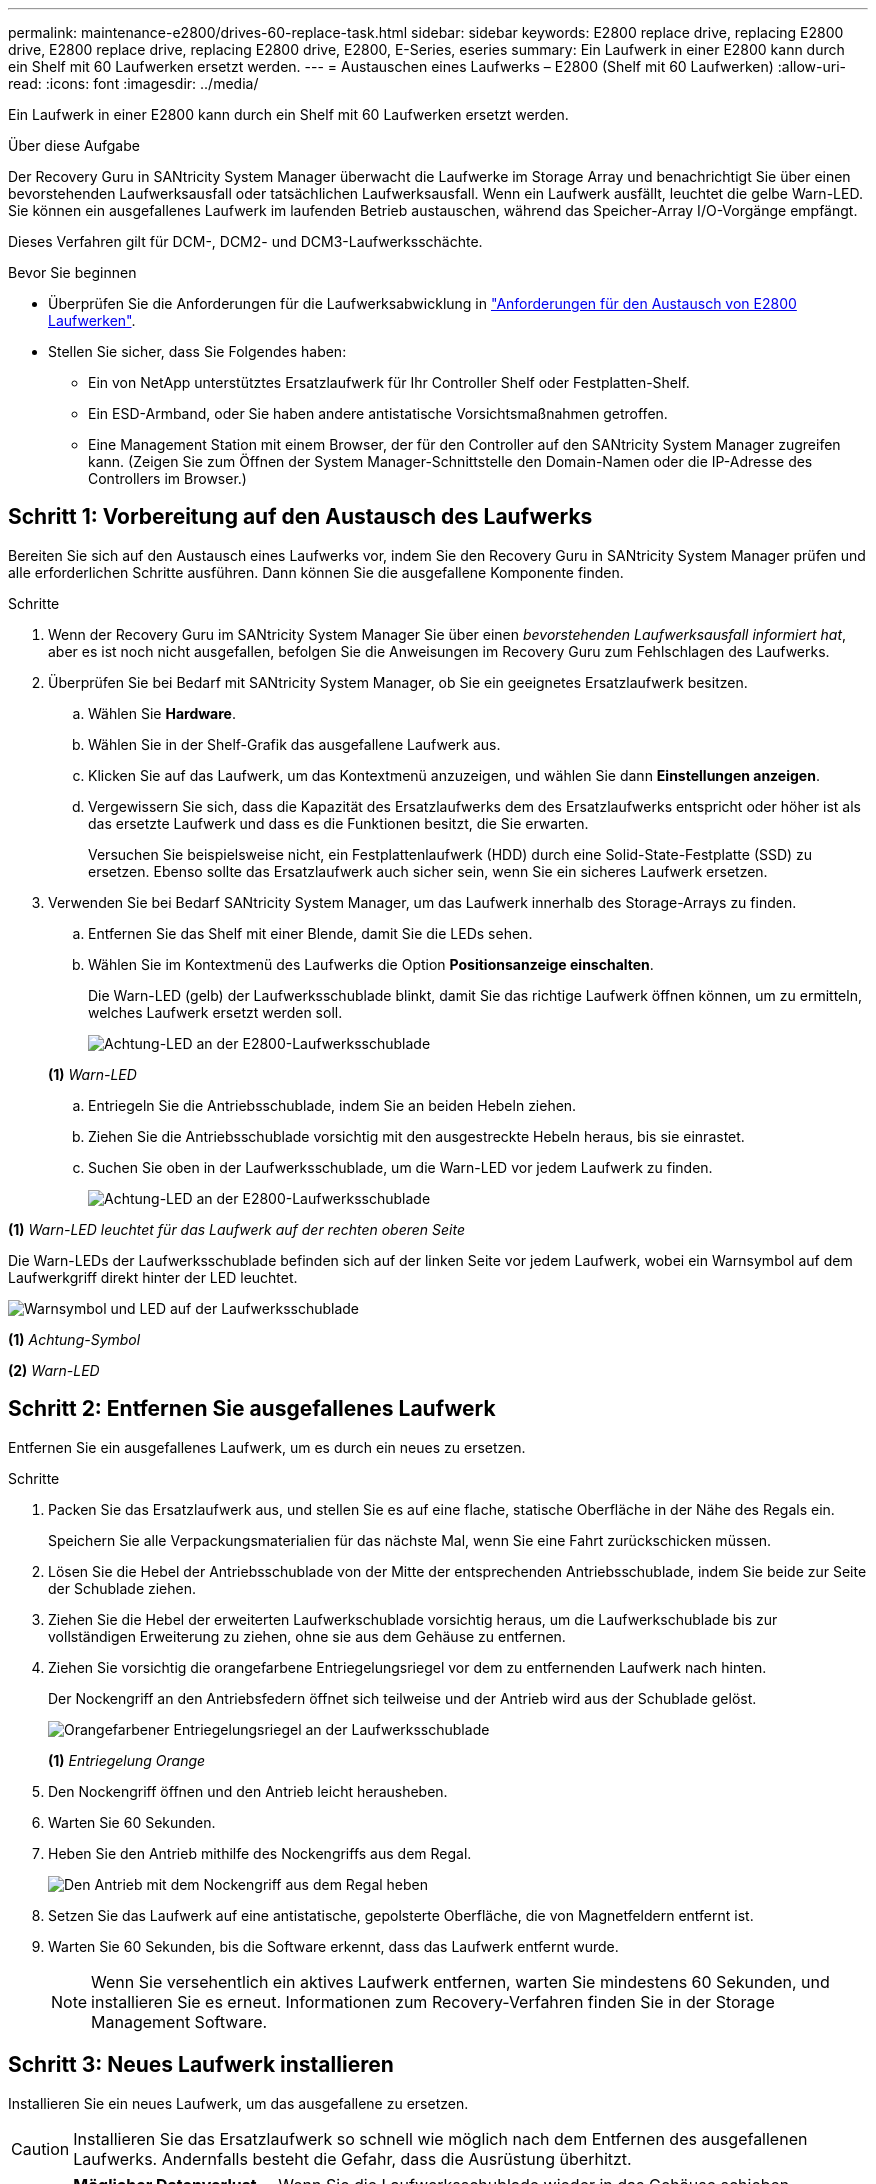 ---
permalink: maintenance-e2800/drives-60-replace-task.html 
sidebar: sidebar 
keywords: E2800 replace drive, replacing E2800 drive, E2800 replace drive, replacing E2800 drive, E2800, E-Series, eseries 
summary: Ein Laufwerk in einer E2800 kann durch ein Shelf mit 60 Laufwerken ersetzt werden. 
---
= Austauschen eines Laufwerks – E2800 (Shelf mit 60 Laufwerken)
:allow-uri-read: 
:icons: font
:imagesdir: ../media/


[role="lead"]
Ein Laufwerk in einer E2800 kann durch ein Shelf mit 60 Laufwerken ersetzt werden.

.Über diese Aufgabe
Der Recovery Guru in SANtricity System Manager überwacht die Laufwerke im Storage Array und benachrichtigt Sie über einen bevorstehenden Laufwerksausfall oder tatsächlichen Laufwerksausfall. Wenn ein Laufwerk ausfällt, leuchtet die gelbe Warn-LED. Sie können ein ausgefallenes Laufwerk im laufenden Betrieb austauschen, während das Speicher-Array I/O-Vorgänge empfängt.

Dieses Verfahren gilt für DCM-, DCM2- und DCM3-Laufwerksschächte.

.Bevor Sie beginnen
* Überprüfen Sie die Anforderungen für die Laufwerksabwicklung in link:drives-overview-supertask-concept.html["Anforderungen für den Austausch von E2800 Laufwerken"].
* Stellen Sie sicher, dass Sie Folgendes haben:
+
** Ein von NetApp unterstütztes Ersatzlaufwerk für Ihr Controller Shelf oder Festplatten-Shelf.
** Ein ESD-Armband, oder Sie haben andere antistatische Vorsichtsmaßnahmen getroffen.
** Eine Management Station mit einem Browser, der für den Controller auf den SANtricity System Manager zugreifen kann. (Zeigen Sie zum Öffnen der System Manager-Schnittstelle den Domain-Namen oder die IP-Adresse des Controllers im Browser.)






== Schritt 1: Vorbereitung auf den Austausch des Laufwerks

Bereiten Sie sich auf den Austausch eines Laufwerks vor, indem Sie den Recovery Guru in SANtricity System Manager prüfen und alle erforderlichen Schritte ausführen. Dann können Sie die ausgefallene Komponente finden.

.Schritte
. Wenn der Recovery Guru im SANtricity System Manager Sie über einen _bevorstehenden Laufwerksausfall informiert hat_, aber es ist noch nicht ausgefallen, befolgen Sie die Anweisungen im Recovery Guru zum Fehlschlagen des Laufwerks.
. Überprüfen Sie bei Bedarf mit SANtricity System Manager, ob Sie ein geeignetes Ersatzlaufwerk besitzen.
+
.. Wählen Sie *Hardware*.
.. Wählen Sie in der Shelf-Grafik das ausgefallene Laufwerk aus.
.. Klicken Sie auf das Laufwerk, um das Kontextmenü anzuzeigen, und wählen Sie dann *Einstellungen anzeigen*.
.. Vergewissern Sie sich, dass die Kapazität des Ersatzlaufwerks dem des Ersatzlaufwerks entspricht oder höher ist als das ersetzte Laufwerk und dass es die Funktionen besitzt, die Sie erwarten.
+
Versuchen Sie beispielsweise nicht, ein Festplattenlaufwerk (HDD) durch eine Solid-State-Festplatte (SSD) zu ersetzen. Ebenso sollte das Ersatzlaufwerk auch sicher sein, wenn Sie ein sicheres Laufwerk ersetzen.



. Verwenden Sie bei Bedarf SANtricity System Manager, um das Laufwerk innerhalb des Storage-Arrays zu finden.
+
.. Entfernen Sie das Shelf mit einer Blende, damit Sie die LEDs sehen.
.. Wählen Sie im Kontextmenü des Laufwerks die Option *Positionsanzeige einschalten*.
+
Die Warn-LED (gelb) der Laufwerksschublade blinkt, damit Sie das richtige Laufwerk öffnen können, um zu ermitteln, welches Laufwerk ersetzt werden soll.

+
image::../media/2860_dwg_attn_led_on_drawer_maint-e2800.gif[Achtung-LED an der E2800-Laufwerksschublade]

+
*(1)* _Warn-LED_

.. Entriegeln Sie die Antriebsschublade, indem Sie an beiden Hebeln ziehen.
.. Ziehen Sie die Antriebsschublade vorsichtig mit den ausgestreckte Hebeln heraus, bis sie einrastet.
.. Suchen Sie oben in der Laufwerksschublade, um die Warn-LED vor jedem Laufwerk zu finden.
+
image::../media/2860_dwg_amber_on_drive_maint-e2800.gif[Achtung-LED an der E2800-Laufwerksschublade]





*(1)* _Warn-LED leuchtet für das Laufwerk auf der rechten oberen Seite_

Die Warn-LEDs der Laufwerksschublade befinden sich auf der linken Seite vor jedem Laufwerk, wobei ein Warnsymbol auf dem Laufwerkgriff direkt hinter der LED leuchtet.

image::../media/28_dwg_e2860_de460c_attention_led_drive_maint-e2800.gif[Warnsymbol und LED auf der Laufwerksschublade]

*(1)* _Achtung-Symbol_

*(2)* _Warn-LED_



== Schritt 2: Entfernen Sie ausgefallenes Laufwerk

Entfernen Sie ein ausgefallenes Laufwerk, um es durch ein neues zu ersetzen.

.Schritte
. Packen Sie das Ersatzlaufwerk aus, und stellen Sie es auf eine flache, statische Oberfläche in der Nähe des Regals ein.
+
Speichern Sie alle Verpackungsmaterialien für das nächste Mal, wenn Sie eine Fahrt zurückschicken müssen.

. Lösen Sie die Hebel der Antriebsschublade von der Mitte der entsprechenden Antriebsschublade, indem Sie beide zur Seite der Schublade ziehen.
. Ziehen Sie die Hebel der erweiterten Laufwerkschublade vorsichtig heraus, um die Laufwerkschublade bis zur vollständigen Erweiterung zu ziehen, ohne sie aus dem Gehäuse zu entfernen.
. Ziehen Sie vorsichtig die orangefarbene Entriegelungsriegel vor dem zu entfernenden Laufwerk nach hinten.
+
Der Nockengriff an den Antriebsfedern öffnet sich teilweise und der Antrieb wird aus der Schublade gelöst.

+
image::../media/trafford_drive_rel_button_maint-e2800.gif[Orangefarbener Entriegelungsriegel an der Laufwerksschublade]

+
*(1)* _Entriegelung Orange_

. Den Nockengriff öffnen und den Antrieb leicht herausheben.
. Warten Sie 60 Sekunden.
. Heben Sie den Antrieb mithilfe des Nockengriffs aus dem Regal.
+
image::../media/92_dwg_de6600_install_or_remove_drive_maint-e2800.gif[Den Antrieb mit dem Nockengriff aus dem Regal heben]

. Setzen Sie das Laufwerk auf eine antistatische, gepolsterte Oberfläche, die von Magnetfeldern entfernt ist.
. Warten Sie 60 Sekunden, bis die Software erkennt, dass das Laufwerk entfernt wurde.
+

NOTE: Wenn Sie versehentlich ein aktives Laufwerk entfernen, warten Sie mindestens 60 Sekunden, und installieren Sie es erneut. Informationen zum Recovery-Verfahren finden Sie in der Storage Management Software.





== Schritt 3: Neues Laufwerk installieren

Installieren Sie ein neues Laufwerk, um das ausgefallene zu ersetzen.


CAUTION: Installieren Sie das Ersatzlaufwerk so schnell wie möglich nach dem Entfernen des ausgefallenen Laufwerks. Andernfalls besteht die Gefahr, dass die Ausrüstung überhitzt.


CAUTION: *Möglicher Datenverlust* -- Wenn Sie die Laufwerksschublade wieder in das Gehäuse schieben, schlagen Sie die Schublade niemals zu. Schieben Sie die Schublade langsam hinein, um zu vermeiden, dass die Schublade einrastet und das Speicher-Array beschädigt wird.

.Schritte
. Den Nockengriff am neuen Antrieb senkrecht anheben.
. Richten Sie die beiden angehobenen Tasten auf beiden Seiten des Laufwerkträgers an der entsprechenden Lücke im Laufwerkskanal auf der Laufwerksschublade aus.
+
image::../media/28_dwg_e2860_de460c_drive_cru_maint-e2800.gif[Die angehobene Taste am Laufwerkträger muss mit dem Laufwerkkanal in der Laufwerksschublade übereinstimmen]

+
*(1)* _Hochgetaster auf der rechten Seite des Laufwerkträgers_

. Senken Sie den Antrieb gerade nach unten, und drehen Sie dann den Nockengriff nach unten, bis das Laufwerk unter dem orangefarbenen Freigaberiegel einrastet.
. Schieben Sie die Laufwerkschublade vorsichtig wieder in das Gehäuse. Schieben Sie die Schublade langsam hinein, um zu vermeiden, dass die Schublade einrastet und das Speicher-Array beschädigt wird.
. Schließen Sie die Antriebsschublade, indem Sie beide Hebel in die Mitte schieben.
+
Die grüne Aktivitäts-LED für das ausgetauschte Laufwerk an der Vorderseite der Laufwerksschublade leuchtet auf, wenn das Laufwerk ordnungsgemäß eingesetzt wird.

+
Je nach Konfiguration rekonstruiert der Controller möglicherweise automatisch Daten auf dem neuen Laufwerk. Wenn im Shelf Hot-Spare-Laufwerke verwendet werden, muss der Controller möglicherweise eine vollständige Rekonstruktion des Hot Spare durchführen, bevor er die Daten auf das ausgetauschte Laufwerk kopieren kann. Durch diesen Rekonstruktionsprozess wird die Zeit erhöht, die zum Abschluss dieses Vorgangs erforderlich ist.





== Schritt 4: Vollständige Laufwerksaustausch

Überprüfen Sie, ob das neue Laufwerk ordnungsgemäß funktioniert.

.Schritte
. Überprüfen Sie die ein/aus-LED und die Warn-LED am ausgetauschten Laufwerk. (Wenn Sie das erste Laufwerk einsetzen, leuchtet die Warn-LED möglicherweise auf. Die LED sollte jedoch innerhalb einer Minute ausgeschaltet werden.)
+
** Die ein/aus-LED leuchtet oder blinkt, und die Warn-LED leuchtet nicht: Zeigt an, dass das neue Laufwerk ordnungsgemäß funktioniert.
** Die ein/aus-LED leuchtet auf: Zeigt an, dass das Laufwerk möglicherweise nicht ordnungsgemäß installiert ist. Entfernen Sie das Laufwerk, warten Sie 60 Sekunden, und installieren Sie es dann wieder.
** Die Warnungs-LED leuchtet: Zeigt an, dass das neue Laufwerk möglicherweise defekt ist. Tauschen Sie es durch ein anderes neues Laufwerk aus.


. Wenn der Recovery Guru im SANtricity System Manager immer noch ein Problem zeigt, wählen Sie *recheck* aus, um sicherzustellen, dass das Problem behoben wurde.
. Wenn der Recovery Guru angibt, dass die Laufwerksrekonstruktion nicht automatisch gestartet wurde, muss die Rekonstruktion manuell gestartet werden wie folgt:
+

NOTE: Führen Sie diesen Vorgang nur aus, wenn Sie vom technischen Support oder dem Recovery Guru dazu aufgefordert werden.

+
.. Wählen Sie *Hardware*.
.. Klicken Sie auf das Laufwerk, das Sie ersetzt haben.
.. Wählen Sie im Kontextmenü des Laufwerks die Option *rekonstruieren*.
.. Bestätigen Sie, dass Sie diesen Vorgang ausführen möchten.
+
Nach Abschluss der Laufwerkswiederherstellung befindet sich die Volume-Gruppe in einem optimalen Zustand.



. Bringen Sie die Blende bei Bedarf wieder an.
. Senden Sie das fehlerhafte Teil wie in den dem Kit beiliegenden RMA-Anweisungen beschrieben an NetApp zurück.


.Was kommt als Nächstes?
Der Austausch des Laufwerks ist abgeschlossen. Sie können den normalen Betrieb fortsetzen.
